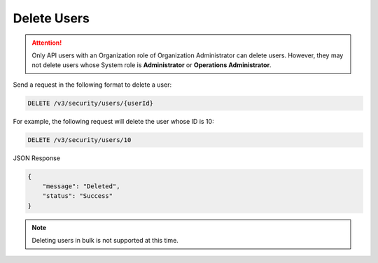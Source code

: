 Delete Users
------------

.. attention::

    Only API users with an Organization role of Organization Administrator can delete users. However, they may not delete users whose System role is **Administrator** or **Operations Administrator**.

Send a request in the following format to delete a user:

.. code::

    DELETE /v3/security/users/{userId}

For example, the following request will delete the user whose ID is 10:

.. code::

    DELETE /v3/security/users/10

JSON Response

.. code:: json

    {
        "message": "Deleted",
        "status": "Success"
    }

.. note:: 

    Deleting users in bulk is not supported at this time.